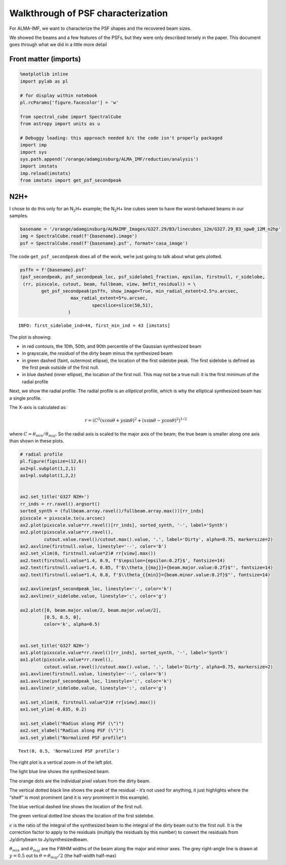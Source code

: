 Walkthrough of PSF characterization
===================================

For ALMA-IMF, we want to characterize the PSF shapes and the recovered
beam sizes.

We showed the beams and a few features of the PSFs, but they were only
described tersely in the paper. This document goes through what we did
in a little more detail

Front matter (imports)
----------------------

.. code:: ipython3

    %matplotlib inline
    import pylab as pl
    
    # for display within notebook
    pl.rcParams['figure.facecolor'] = 'w'
    
    from spectral_cube import SpectralCube
    from astropy import units as u
    
    # Debuggy loading: this approach needed b/c the code isn't properly packaged
    import imp
    import sys
    sys.path.append('/orange/adamginsburg/ALMA_IMF/reduction/analysis')
    import imstats
    imp.reload(imstats)
    from imstats import get_psf_secondpeak

N2H+
----

I chose to do this only for an N\ :math:`_2`\ H+ example; the
N\ :math:`_2`\ H+ line cubes seem to have the worst-behaved beams in our
samples.

.. code:: ipython3

    basename = '/orange/adamginsburg/ALMAIMF_Images/G327.29/B3/linecubes_12m/G327.29_B3_spw0_12M_n2hp'
    img = SpectralCube.read(f'{basename}.image')
    psf = SpectralCube.read(f'{basename}.psf', format='casa_image')

The code ``get_psf_secondpeak`` does all of the work, we’re just going
to talk about what gets plotted.

.. code:: ipython3

    psffn = f'{basename}.psf'
    (psf_secondpeak, psf_secondpeak_loc, psf_sidelobe1_fraction, epsilon, firstnull, r_sidelobe,
     (rr, pixscale, cutout, beam, fullbeam, view, bmfit_residual)) = \
            get_psf_secondpeak(psffn, show_image=True, min_radial_extent=2.5*u.arcsec,
                       max_radial_extent=5*u.arcsec,
                               specslice=slice(50,51),
                      )


.. parsed-literal::

    INFO: first_sidelobe_ind=44, first_min_ind = 43 [imstats]



.. image:: |filename|/images/output_6_1.png


The plot is showing:

-  in red contours, the 10th, 50th, and 90th percentile of the Gaussian
   synthesized beam
-  in grayscale, the *residual* of the dirty beam minus the synthesized
   beam
-  in green dashed (faint, outermost ellipse), the location of the first
   sidelobe peak. The first sidelobe is defined as the first peak
   outside of the first null.
-  in blue dashed (inner ellipse), the location of the first null. This
   may not be a true null: it is the first minimum of the radial profile

Next, we show the radial profile. The radial profile is an *elliptical*
profile, which is why the elliptical synthesized beam has a single
profile.

The X-axis is calculated as:

.. math::  r = \left(C^2 (x \cos \theta + y \sin \theta)^2 + (x \sin \theta - y \cos \theta)^2\right)^{1/2} 

where :math:`C = \theta_{min} / \theta_{maj}`. So the radial axis is
scaled to the major axis of the beam; the true beam is smaller along one
axis than shown in these plots.

.. code:: ipython3

    # radial profile
    pl.figure(figsize=(12,6))
    ax2=pl.subplot(1,2,1)
    ax1=pl.subplot(1,2,2)
    
    
    ax2.set_title('G327 N2H+')
    rr_inds = rr.ravel().argsort()
    sorted_synth = (fullbeam.array.ravel()/fullbeam.array.max())[rr_inds]
    pixscale = pixscale.to(u.arcsec)
    ax2.plot(pixscale.value*rr.ravel()[rr_inds], sorted_synth, '-', label='Synth')
    ax2.plot(pixscale.value*rr.ravel(),
             cutout.value.ravel()/cutout.max().value, '.', label='Dirty', alpha=0.75, markersize=2)
    ax2.axvline(firstnull.value, linestyle='--', color='b')
    ax2.set_xlim(0, firstnull.value*2)# rr[view].max())
    ax2.text(firstnull.value*1.4, 0.9, f'$\epsilon={epsilon:0.2f}$', fontsize=14)
    ax2.text(firstnull.value*1.4, 0.85, f'$\\theta_{{maj}}={beam.major.value:0.2f}$"', fontsize=14)
    ax2.text(firstnull.value*1.4, 0.8, f'$\\theta_{{min}}={beam.minor.value:0.2f}$"', fontsize=14)
    
    ax2.axvline(psf_secondpeak_loc, linestyle=':', color='k')
    ax2.axvline(r_sidelobe.value, linestyle=':', color='g')
    
    ax2.plot([0, beam.major.value/2, beam.major.value/2],
             [0.5, 0.5, 0],
             color='k', alpha=0.5)
    
    
    ax1.set_title('G327 N2H+')
    ax1.plot(pixscale.value*rr.ravel()[rr_inds], sorted_synth, '-', label='Synth')
    ax1.plot(pixscale.value*rr.ravel(),
             cutout.value.ravel()/cutout.max().value, '.', label='Dirty', alpha=0.75, markersize=2)
    ax1.axvline(firstnull.value, linestyle='--', color='b')
    ax1.axvline(psf_secondpeak_loc, linestyle=':', color='k')
    ax1.axvline(r_sidelobe.value, linestyle=':', color='g')
    
    ax1.set_xlim(0, firstnull.value*2)# rr[view].max())
    ax1.set_ylim(-0.035, 0.2)
    
    ax1.set_xlabel("Radius along PSF (\")")
    ax2.set_xlabel("Radius along PSF (\")")
    ax1.set_ylabel("Normalized PSF profile")




.. parsed-literal::

    Text(0, 0.5, 'Normalized PSF profile')




.. image:: |filename|/images/output_9_1.png


The right plot is a vertical zoom-in of the left plot.

The light blue line shows the synthesized beam.

The orange dots are the individual pixel values from the dirty beam.

The vertical dotted black line shows the peak of the residual - it’s not
used for anything, it just highlights where the “shelf” is most
prominent (and it is *very* prominent in this example).

The blue vertical dashed line shows the location of the first null.

The green vertical dotted line shows the location of the first sidelobe.

:math:`\epsilon` is the ratio of the integral of the synthesized beam to
the integral of the dirty beam out to the first null. It is the
correction factor to apply to the residuals (multiply the residuals by
this number) to convert the residuals from Jy/dirtybeam to
Jy/synthesizedbeam.

:math:`\theta_{min}` and :math:`\theta_{maj}` are the FWHM widths of the
beam along the major and minor axes. The grey right-angle line is drawn
at :math:`y=0.5` out to :math:`\theta = \theta_{maj}/2` (the half-width
half-max)
